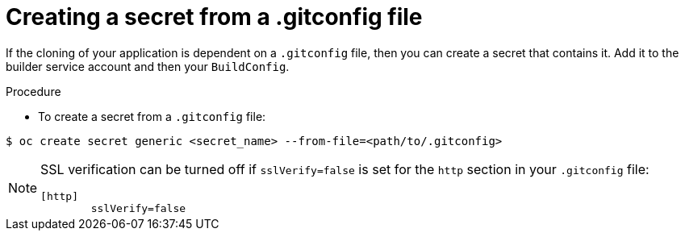 // Module included in the following assemblies:
//
// * builds/creating-build-inputs.adoc

[id="builds-gitconfig-file_{context}"]
= Creating a secret from a .gitconfig file

If the cloning of your application is dependent on a `.gitconfig` file,
then you can create a secret that contains it. Add
it to the builder service account and then your `BuildConfig`.

.Procedure

* To create a secret from a `.gitconfig` file:

----
$ oc create secret generic <secret_name> --from-file=<path/to/.gitconfig>
----

[NOTE]
====
SSL verification can be turned off if `sslVerify=false` is set for the `http`
section in your `.gitconfig` file:

----
[http]
        sslVerify=false
----
====
